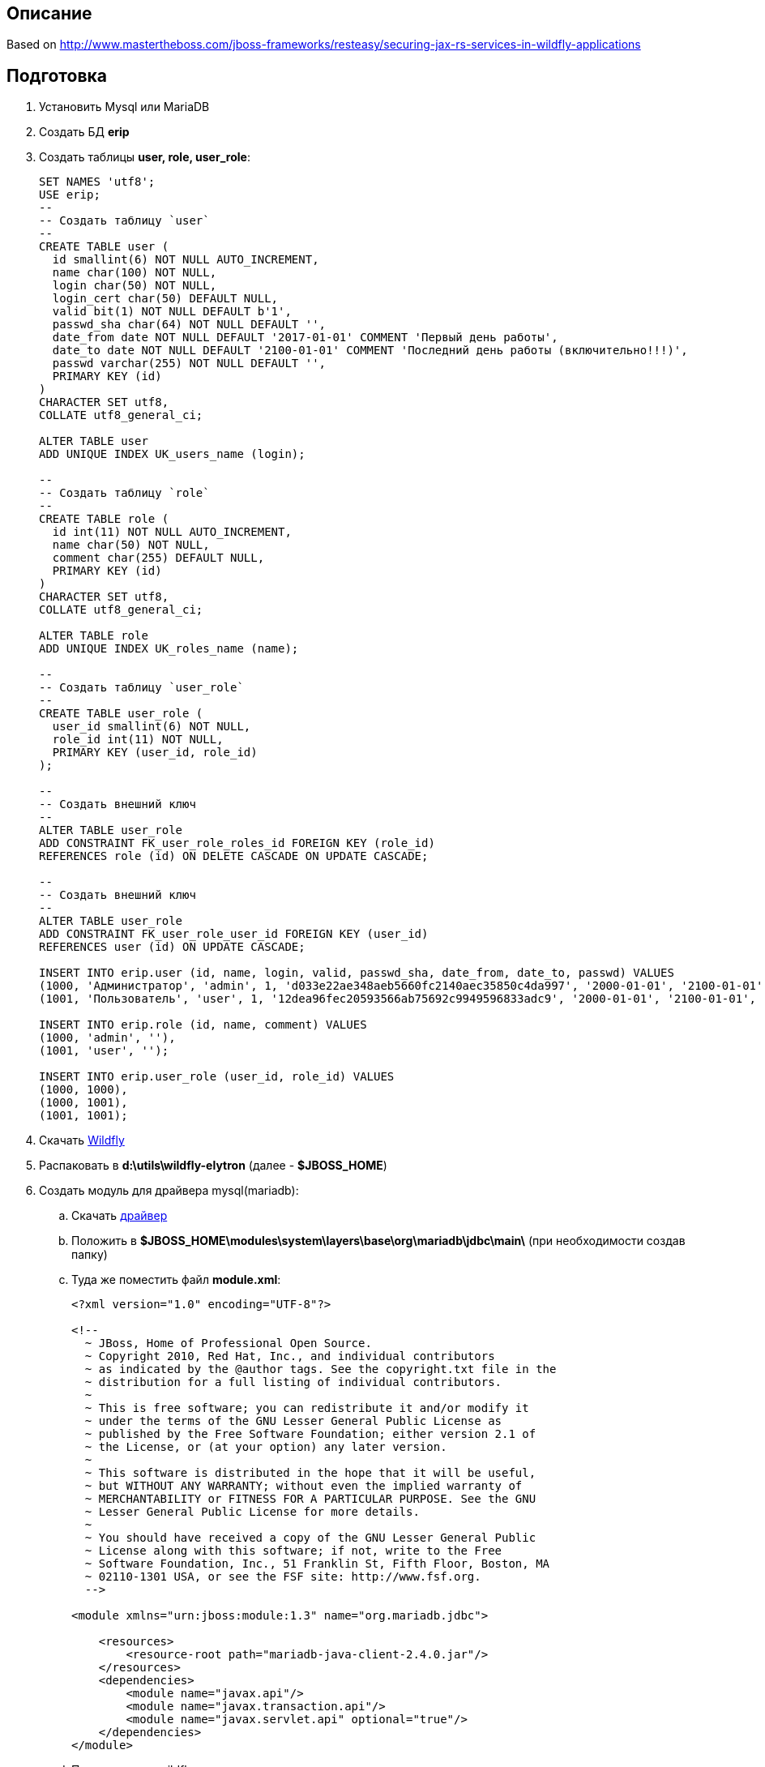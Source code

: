 == Описание
Based on http://www.mastertheboss.com/jboss-frameworks/resteasy/securing-jax-rs-services-in-wildfly-applications

== Подготовка

. Установить Mysql или MariaDB
. Создать БД *erip*
. Создать таблицы *user, role, user_role*:
+
[source,sql]
----
SET NAMES 'utf8';
USE erip;
--
-- Создать таблицу `user`
--
CREATE TABLE user (
  id smallint(6) NOT NULL AUTO_INCREMENT,
  name char(100) NOT NULL,
  login char(50) NOT NULL,
  login_cert char(50) DEFAULT NULL,
  valid bit(1) NOT NULL DEFAULT b'1',
  passwd_sha char(64) NOT NULL DEFAULT '',
  date_from date NOT NULL DEFAULT '2017-01-01' COMMENT 'Первый день работы',
  date_to date NOT NULL DEFAULT '2100-01-01' COMMENT 'Последний день работы (включительно!!!)',
  passwd varchar(255) NOT NULL DEFAULT '',
  PRIMARY KEY (id)
)
CHARACTER SET utf8,
COLLATE utf8_general_ci;

ALTER TABLE user
ADD UNIQUE INDEX UK_users_name (login);

--
-- Создать таблицу `role`
--
CREATE TABLE role (
  id int(11) NOT NULL AUTO_INCREMENT,
  name char(50) NOT NULL,
  comment char(255) DEFAULT NULL,
  PRIMARY KEY (id)
)
CHARACTER SET utf8,
COLLATE utf8_general_ci;

ALTER TABLE role
ADD UNIQUE INDEX UK_roles_name (name);

--
-- Создать таблицу `user_role`
--
CREATE TABLE user_role (
  user_id smallint(6) NOT NULL,
  role_id int(11) NOT NULL,
  PRIMARY KEY (user_id, role_id)
);

--
-- Создать внешний ключ
--
ALTER TABLE user_role
ADD CONSTRAINT FK_user_role_roles_id FOREIGN KEY (role_id)
REFERENCES role (id) ON DELETE CASCADE ON UPDATE CASCADE;

--
-- Создать внешний ключ
--
ALTER TABLE user_role
ADD CONSTRAINT FK_user_role_user_id FOREIGN KEY (user_id)
REFERENCES user (id) ON UPDATE CASCADE;

INSERT INTO erip.user (id, name, login, valid, passwd_sha, date_from, date_to, passwd) VALUES
(1000, 'Администратор', 'admin', 1, 'd033e22ae348aeb5660fc2140aec35850c4da997', '2000-01-01', '2100-01-01', 'admin'),
(1001, 'Пользователь', 'user', 1, '12dea96fec20593566ab75692c9949596833adc9', '2000-01-01', '2100-01-01', 'user');

INSERT INTO erip.role (id, name, comment) VALUES
(1000, 'admin', ''),
(1001, 'user', '');

INSERT INTO erip.user_role (user_id, role_id) VALUES
(1000, 1000),
(1000, 1001),
(1001, 1001);
----
. Скачать https://download.jboss.org/wildfly/18.0.1.Final/wildfly-18.0.1.Final.zip[Wildfly]
. Распаковать в *d:\utils\wildfly-elytron* (далее - *$JBOSS_HOME*)
. Создать модуль для драйвера mysql(mariadb):
.. Скачать https://repo1.maven.org/maven2/org/mariadb/jdbc/mariadb-java-client/2.4.0/mariadb-java-client-2.4.0.jar[драйвер]
.. Положить в *$JBOSS_HOME\modules\system\layers\base\org\mariadb\jdbc\main\* (при необходимости создав папку)
.. Туда же поместить файл *module.xml*:
+
[source,xml]
----
<?xml version="1.0" encoding="UTF-8"?>

<!--
  ~ JBoss, Home of Professional Open Source.
  ~ Copyright 2010, Red Hat, Inc., and individual contributors
  ~ as indicated by the @author tags. See the copyright.txt file in the
  ~ distribution for a full listing of individual contributors.
  ~
  ~ This is free software; you can redistribute it and/or modify it
  ~ under the terms of the GNU Lesser General Public License as
  ~ published by the Free Software Foundation; either version 2.1 of
  ~ the License, or (at your option) any later version.
  ~
  ~ This software is distributed in the hope that it will be useful,
  ~ but WITHOUT ANY WARRANTY; without even the implied warranty of
  ~ MERCHANTABILITY or FITNESS FOR A PARTICULAR PURPOSE. See the GNU
  ~ Lesser General Public License for more details.
  ~
  ~ You should have received a copy of the GNU Lesser General Public
  ~ License along with this software; if not, write to the Free
  ~ Software Foundation, Inc., 51 Franklin St, Fifth Floor, Boston, MA
  ~ 02110-1301 USA, or see the FSF site: http://www.fsf.org.
  -->

<module xmlns="urn:jboss:module:1.3" name="org.mariadb.jdbc">

    <resources>
        <resource-root path="mariadb-java-client-2.4.0.jar"/>
    </resources>
    <dependencies>
        <module name="javax.api"/>
        <module name="javax.transaction.api"/>
        <module name="javax.servlet.api" optional="true"/>
    </dependencies>
</module>
----
.. Перезапустить wildfly
